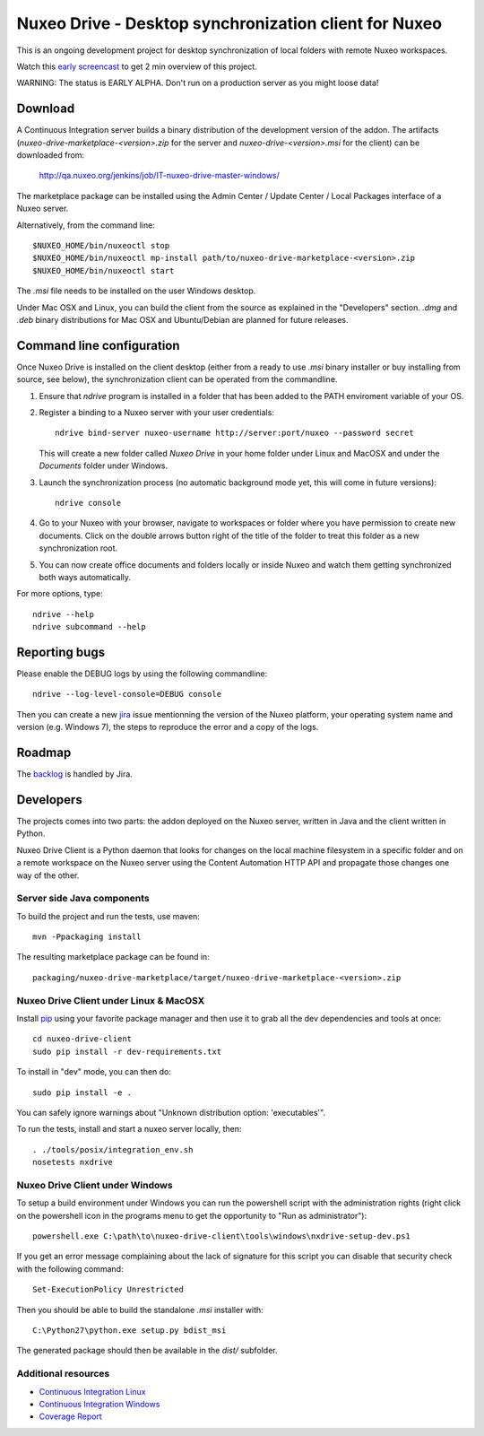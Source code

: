======================================================
Nuxeo Drive - Desktop synchronization client for Nuxeo
======================================================

This is an ongoing development project for desktop synchronization
of local folders with remote Nuxeo workspaces.

Watch this `early screencast`_ to get 2 min overview of this project.

WARNING: The status is EARLY ALPHA. Don't run on a production server
as you might loose data!

.. _`early screencast`: http://lounge.blogs.nuxeo.com/2012/07/nuxeo-drive-desktop-synchronization-client-nuxeo.html


Download
========

A Continuous Integration server builds a binary distribution of the
development version of the addon. The artifacts
(`nuxeo-drive-marketplace-<version>.zip` for the server and
`nuxeo-drive-<version>.msi` for the client) can be downloaded from:

  http://qa.nuxeo.org/jenkins/job/IT-nuxeo-drive-master-windows/

The marketplace package can be installed using the Admin Center /
Update Center / Local Packages interface of a Nuxeo server.

Alternatively, from the command line::

  $NUXEO_HOME/bin/nuxeoctl stop
  $NUXEO_HOME/bin/nuxeoctl mp-install path/to/nuxeo-drive-marketplace-<version>.zip
  $NUXEO_HOME/bin/nuxeoctl start

The `.msi` file needs to be installed on the user Windows desktop.

Under Mac OSX and Linux, you can build the client from the source
as explained in the "Developers" section. `.dmg` and `.deb` binary
distributions for Mac OSX and Ubuntu/Debian are planned for future
releases.


Command line configuration
==========================

Once Nuxeo Drive is installed on the client desktop (either from a
ready to use `.msi` binary installer or buy installing from source,
see below), the synchronization client can be operated from the
commandline.

1. Ensure that `ndrive` program is installed in a folder that has been
   added to the PATH enviroment variable of your OS.

2. Register a binding to a Nuxeo server with your user credentials::

     ndrive bind-server nuxeo-username http://server:port/nuxeo --password secret

   This will create a new folder called `Nuxeo Drive` in your home
   folder under Linux and MacOSX and under the `Documents` folder
   under Windows.

3. Launch the synchronization process (no automatic background mode
   yet, this will come in future versions)::

     ndrive console

4. Go to your Nuxeo with your browser, navigate to workspaces or
   folder where you have permission to create new documents. Click
   on the double arrows button right of the title of the folder to
   treat this folder as a new synchronization root.

5. You can now create office documents and folders locally or inside
   Nuxeo and watch them getting synchronized both ways automatically.


For more options, type::

    ndrive --help
    ndrive subcommand --help


Reporting bugs
==============

Please enable the DEBUG logs by using the following commandline::

    ndrive --log-level-console=DEBUG console

Then you can create a new jira_ issue mentionning the version of the Nuxeo
platform, your operating system name and version (e.g. Windows 7), the steps to
reproduce the error and a copy of the logs.

.. _jira: https://jira.nuxeo.com


Roadmap
=======

The backlog_ is handled by Jira.

.. _backlog: https://jira.nuxeo.com/secure/IssueNavigator.jspa?reset=true&jqlQuery=component+%3D+%22Nuxeo+Drive%22+AND+Tags+%3D+%22Backlog%22+ORDER+BY+%22Backlog+priority%22+DESC


Developers
==========

The projects comes into two parts: the addon deployed on the Nuxeo
server, written in Java and the client written in Python.

Nuxeo Drive Client is a Python daemon that looks for changes
on the local machine filesystem in a specific folder and on a
remote workspace on the Nuxeo server using the Content Automation
HTTP API and propagate those changes one way of the other.


Server side Java components
---------------------------

To build the project and run the tests, use maven::

  mvn -Ppackaging install

The resulting marketplace package can be found in::

  packaging/nuxeo-drive-marketplace/target/nuxeo-drive-marketplace-<version>.zip


Nuxeo Drive Client under Linux & MacOSX
---------------------------------------

Install pip_ using your favorite package manager and then use it to grab all the
dev dependencies and tools at once::

  cd nuxeo-drive-client
  sudo pip install -r dev-requirements.txt

To install in "dev" mode, you can then do::

  sudo pip install -e .

You can safely ignore warnings about "Unknown distribution option: 'executables'".

To run the tests, install and start a nuxeo server locally, then::

  . ./tools/posix/integration_env.sh
  nosetests nxdrive

.. _pip: http://www.pip-installer.org/


Nuxeo Drive Client under Windows
--------------------------------

To setup a build environment under Windows you can run the powershell
script with the administration rights (right click on the powershell
icon in the programs menu to get the opportunity to "Run as
administrator")::

  powershell.exe C:\path\to\nuxeo-drive-client\tools\windows\nxdrive-setup-dev.ps1

If you get an error message complaining about the lack of signature
for this script you can disable that security check with the following
command::

  Set-ExecutionPolicy Unrestricted

Then you should be able to build the standalone `.msi` installer with::

  C:\Python27\python.exe setup.py bdist_msi

The generated package should then be available in the `dist/` subfolder.


Additional resources
--------------------

- `Continuous Integration Linux`_
- `Continuous Integration Windows`_
- `Coverage Report`_

.. _`Continuous Integration Linux`: http://qa.nuxeo.org/jenkins/job/IT-nuxeo-drive-master-linux/
.. _`Continuous Integration Windows`: http://qa.nuxeo.org/jenkins/job/IT-nuxeo-drive-master-windows/
.. _`Coverage report`: http://qa.nuxeo.org/jenkins/job/IT-nuxeo-drive-master-linux/lastSuccessfulBuild/artifact/nuxeo-drive/nuxeo-drive-client/coverage/index.html

